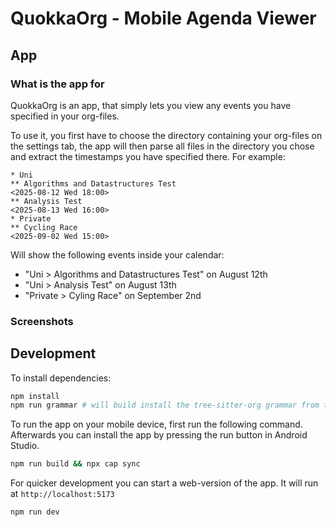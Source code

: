 * QuokkaOrg - Mobile Agenda Viewer
#+html: <div align='center'><img src='./.github/icon.png' width='256px' height='256px'></div>
** App
*** What is the app for
QuokkaOrg is an app, that simply lets you view any events you have specified in your org-files.

To use it, you first have to choose the directory containing your org-files on the settings tab, the app will then parse all files in the directory you chose and extract the timestamps you have specified there. For example:

#+begin_example
* Uni
** Algorithms and Datastructures Test
<2025-08-12 Wed 18:00>
** Analysis Test
<2025-08-13 Wed 16:00>
* Private
** Cycling Race
<2025-09-02 Wed 15:00>
#+end_example

Will show the following events inside your calendar:
+ "Uni > Algorithms and Datastructures Test" on August 12th
+ "Uni > Analysis Test" on August 13th
+ "Private > Cyling Race" on September 2nd
*** Screenshots
[[./.github/UpcomingView.png]] [[./.github/CalendarView.png]]
** Development
To install dependencies:

#+begin_src bash
npm install
npm run grammar # will build install the tree-sitter-org grammar from the submodule
#+end_src

To run the app on your mobile device, first run the following command. Afterwards you can install the app by pressing the run button in Android Studio.

#+begin_src bash
npm run build && npx cap sync
#+end_src

For quicker development you can start a web-version of the app. It will run at ~http://localhost:5173~

#+begin_src bash
npm run dev
#+end_src
